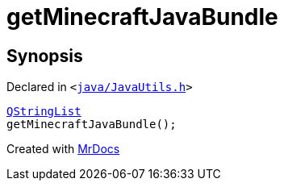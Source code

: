 [#getMinecraftJavaBundle]
= getMinecraftJavaBundle
:relfileprefix: 
:mrdocs:


== Synopsis

Declared in `&lt;https://github.com/PrismLauncher/PrismLauncher/blob/develop/launcher/java/JavaUtils.h#L28[java&sol;JavaUtils&period;h]&gt;`

[source,cpp,subs="verbatim,replacements,macros,-callouts"]
----
xref:QStringList.adoc[QStringList]
getMinecraftJavaBundle();
----



[.small]#Created with https://www.mrdocs.com[MrDocs]#
